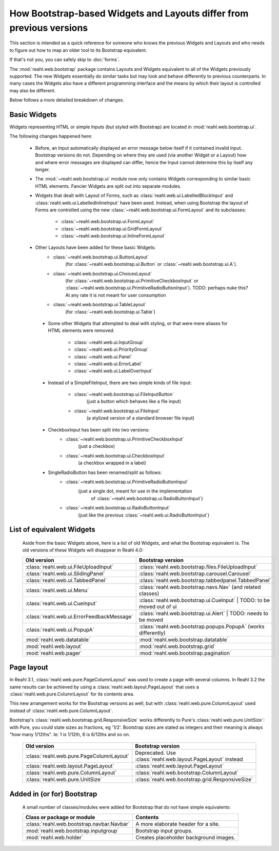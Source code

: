 .. Copyright 2016 Reahl Software Services (Pty) Ltd. All rights reserved.

How Bootstrap-based Widgets and Layouts differ from previous versions
=====================================================================

This section is intended as a quick reference for someone who knows
the previous Widgets and Layouts and who needs to figure out how to
map an older tool to its Bootstrap equivalent.

If that's not you, you can safely skip to :doc:`forms`.


The :mod:`reahl.web.bootstrap` package contains Layouts and
Widgets equivalent to all of the Widgets previously supported. The new
Widgets essentially do similar tasks but may look and behave
differently to previous counterparts. In many cases the Widgets also
have a different programming interface and the means by which their
layout is controlled may also be different.

Below follows a more detailed breakdown of changes.

Basic Widgets
-------------

Widgets representing HTML or simple Inputs (but styled with Bootstrap)
are located in :mod:`reahl.web.bootstrap.ui`\.

The following changes happened here:

    - Before, an Input automatically displayed an error message below 
      itself if it contained invalid input. Bootstrap versions do not.
      Depending on where they are used (via another Widget or a Layout)
      how and where error messages are displayed can differ, hence the
      Input cannot determine this by itself any longer.

    - The :mod:`~reahl.web.bootstrap.ui` module now only contains Widgets corresponding to similar
      basic HTML elements. Fancier Widgets are split out into separate modules.

    - Widgets that dealt with Layout of Forms, such as
      :class:`reahl.web.ui.LabelledBlockInput` and
      :class:`reahl.web.ui.LabelledInlineInput` have been
      axed. Instead, when using Bootstrap the layout of Forms are
      controlled using the new
      :class:`~reahl.web.bootstrap.ui.FormLayout` and its subclasses:

         - :class:`~reahl.web.bootstrap.ui.FormLayout`
         - :class:`~reahl.web.bootstrap.ui.GridFormLayout`
         - :class:`~reahl.web.bootstrap.ui.InlineFormLayout`

    - Other Layouts have been added for these basic Widgets:
         - :class:`~reahl.web.bootstrap.ui.ButtonLayout` 
	    (for :class:`~reahl.web.bootstrap.ui.Button` or
	    :class:`~reahl.web.bootstrap.ui.A`).
         - :class:`~reahl.web.bootstrap.ui.ChoicesLayout`
	    (for :class:`~reahl.web.bootstrap.ui.PrimitiveCheckboxInput` or
	    :class:`~reahl.web.bootstrap.ui.PrimitiveRadioButtonInput`).
            TODO: perhaps nuke this? At any rate it is not meant for user consumption
         - :class:`~reahl.web.bootstrap.ui.TableLayout`
	    (for :class:`~reahl.web.bootstrap.ui.Table`)

     - Some other Widgets that attempted to deal with styling, or that 
       were mere aliases for HTML elements were removed:
         - :class:`~reahl.web.ui.InputGroup`
         - :class:`~reahl.web.ui.PriorityGroup`
         - :class:`~reahl.web.ui.Panel`
         - :class:`~reahl.web.ui.ErrorLabel`
         - :class:`~reahl.web.ui.LabelOverInput`

     - Instead of a SimpleFileInput, there are two simple kinds of 
       file input:
         - :class:`~reahl.web.bootstrap.ui.FileInputButton`
            (just a button which behaves like a file input)
         - :class:`~reahl.web.bootstrap.ui.FileInput`
            (a stylized version of a standard browser file input)

     - CheckboxInput has been split into two versions:
         - :class:`~reahl.web.bootstrap.ui.PrimitiveCheckboxInput`
	    (just a checkbox)
         - :class:`~reahl.web.bootstrap.ui.CheckboxInput`
	    (a checkbox wrapped in a label)

     - SingleRadioButton has been renamed/split as follows:
         - :class:`~reahl.web.bootstrap.ui.PrimitiveRadioButtonInput`
	    (just a single dot, meant for use in the implementation 
	     of :class:`~reahl.web.bootstrap.ui.RadioButtonInput`)
         - :class:`~reahl.web.bootstrap.ui.RadioButtonInput`
	    (just like the previous :class:`~reahl.web.ui.RadioButtonInput`)

     
List of equivalent Widgets
--------------------------

  Aside from the basic Widgets above, here is a list of old Widgets,
  and what the Bootstrap equivalent is.  The old versions of these
  Widgets will disappear in Reahl 4.0:

  ============================================  ======================================================
   Old version                                   Bootstrap version
  ============================================  ======================================================
   :class:`reahl.web.ui.FileUploadInput`        :class:`reahl.web.bootstrap.files.FileUploadInput` 
   :class:`reahl.web.ui.SlidingPanel`           :class:`reahl.web.bootstrap.carousel.Carousel` 
   :class:`reahl.web.ui.TabbedPanel`            :class:`reahl.web.bootstrap.tabbedpanel.TabbedPanel` 
   :class:`reahl.web.ui.Menu`                   :class:`reahl.web.bootstrap.navs.Nav` (and related classes) 
   :class:`reahl.web.ui.CueInput`               :class:`reahl.web.bootstrap.ui.CueInput` | TODO: to be moved out of ui
   :class:`reahl.web.ui.ErrorFeedbackMessage`   :class:`reahl.web.bootstrap.ui.Alert` | TODO: needs to be moved
   :class:`reahl.web.ui.PopupA`                 :class:`reahl.web.bootstrap.popups.PopupA` (works differently) 
   :mod:`reahl.web.datatable`                   :mod:`reahl.web.bootstrap.datatable` 
   :mod:`reahl.web.layout`                      :mod:`reahl.web.bootstrap.grid` 
   :mod:`reahl.web.pager`                       :mod:`reahl.web.bootstrap.pagination` 
  ============================================  ======================================================

Page layout
-----------

In Reahl 3.1, :class:`reahl.web.pure.PageColumnLayout` was used to
create a page with several columns. In Reahl 3.2 the same results can
be achieved by using a :class:`reahl.web.layout.PageLayout` that uses
a :class:`reahl.web.pure.ColumnLayout` for its contents area.

This new arrangement works for the Bootstrap versions as well, but
with :class:`reahl.web.pure.ColumnLayout` used instead of
:class:`reahl.web.pure.ColumnLayout`.

Bootstrap's :class:`reahl.web.bootstrap.grid.ResponsiveSize` works
differently to Pure's :class:`reahl.web.pure.UnitSize`: with Pure, you
could state sizes as fractions, eg '1/2'. Bootstrap sizes are
stated as integers and their meaning is always "how many 1/12ths". Ie:
1 is 1/12th, 6 is 6/12ths and so on.

  ============================================  ======================================================
   Old version                                   Bootstrap version
  ============================================  ======================================================
   :class:`reahl.web.pure.PageColumnLayout`     Deprecated. Use :class:`reahl.web.layout.PageLayout` instead

   :class:`reahl.web.layout.PageLayout`         :class:`reahl.web.layout.PageLayout`
   :class:`reahl.web.pure.ColumnLayout`         :class:`reahl.web.bootstrap.ColumnLayout`

   :class:`reahl.web.pure.UnitSize`             :class:`reahl.web.bootstrap.grid.ResponsiveSize` 
  ============================================  ======================================================


Added in (or for) Bootstrap
---------------------------

  A small number of classes/modules were added for Bootstrap that do not have simple equivalents:

  ============================================= ==============================================
   Class or package or module                    Contents
  ============================================= ==============================================
   :class:`reahl.web.bootstrap.navbar.Navbar`   A more elaborate header for a site.
   :mod:`reahl.web.bootstrap.inputgroup`        Bootstrap input groups.
   :mod:`reahl.web.holder`                      Creates placeholder background images.
  ============================================= ==============================================

